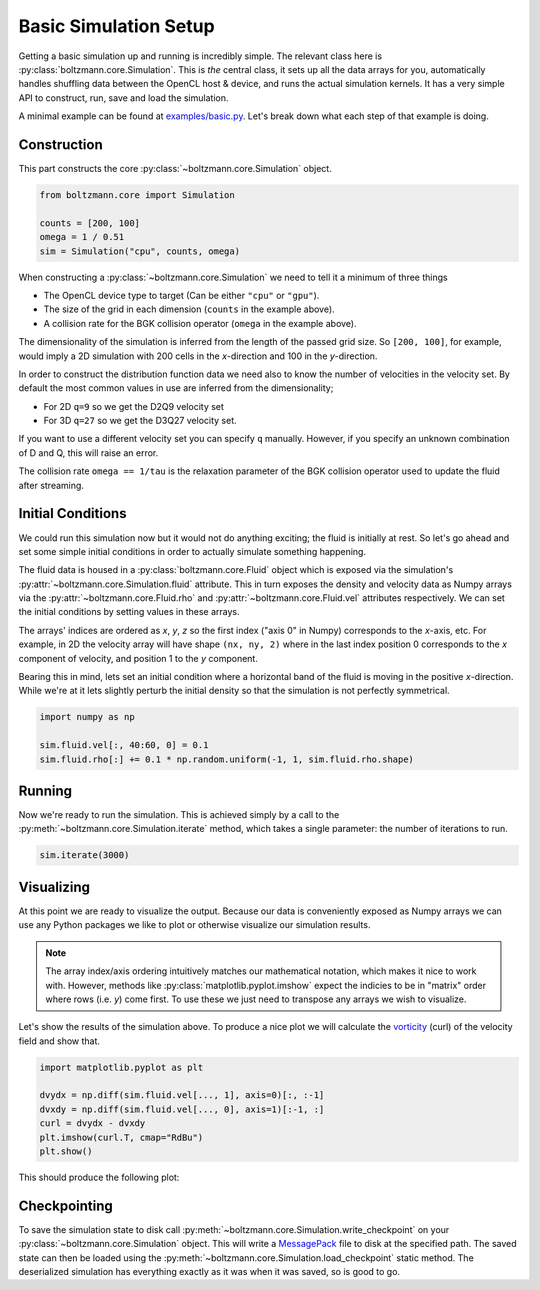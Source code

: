 Basic Simulation Setup
======================

Getting a basic simulation up and running is incredibly simple.
The relevant class here is :py:class:`boltzmann.core.Simulation`.
This is *the* central class, it sets up all the data arrays for you, automatically handles shuffling data between 
the OpenCL host & device, and runs the actual simulation kernels.
It has a very simple API to construct, run, save and load the simulation.

A minimal example can be found at `examples/basic.py <https://github.com/djbarker/boltzmann/blob/master/python/examples/basic.py>`_.
Let's break down what each step of that example is doing.

Construction
------------

This part constructs the core :py:class:`~boltzmann.core.Simulation` object.

.. code-block:: Python

    from boltzmann.core import Simulation

    counts = [200, 100]
    omega = 1 / 0.51
    sim = Simulation("cpu", counts, omega)

When constructing a :py:class:`~boltzmann.core.Simulation` we need to tell it a minimum of three things

- The OpenCL device type to target (Can be either ``"cpu"`` or ``"gpu"``).
- The size of the grid in each dimension (``counts`` in the example above).
- A collision rate for the BGK collision operator (``omega`` in the example above).

The dimensionality of the simulation is inferred from the length of the passed grid size.
So ``[200, 100]``, for example, would imply a 2D simulation with 200 cells in the *x*-direction and 100 in the *y*-direction.

In order to construct the distribution function data we need also to know the number of velocities in the velocity set.
By default the most common values in use are inferred from the dimensionality;

- For 2D ``q=9`` so we get the D2Q9 velocity set
- For 3D ``q=27`` so we get the D3Q27 velocity set.

If you want to use a different velocity set you can specify ``q`` manually.
However, if you specify an unknown combination of D and Q, this will raise an error.

The collision rate ``omega == 1/tau`` is the relaxation parameter of the BGK collision operator used to update the fluid after streaming.

Initial Conditions
------------------

We could run this simulation now but it would not do anything exciting; the fluid is initially at rest.
So let's go ahead and set some simple initial conditions in order to actually simulate something happening.

The fluid data is housed in a :py:class:`boltzmann.core.Fluid` object which is exposed via the simulation's :py:attr:`~boltzmann.core.Simulation.fluid` attribute.
This in turn exposes the density and velocity data as Numpy arrays via the :py:attr:`~boltzmann.core.Fluid.rho` and :py:attr:`~boltzmann.core.Fluid.vel` attributes respectively.
We can set the initial conditions by setting values in these arrays.

The arrays' indices are ordered as *x*, *y*, *z* so the first index ("axis 0" in Numpy) corresponds to the *x*-axis, etc.
For example, in 2D the velocity array will have shape ``(nx, ny, 2)`` where in the last index position 0 corresponds to the *x* component of velocity, and position 1 to the *y* component.

Bearing this in mind, lets set an initial condition where a horizontal band of the fluid is moving in the positive *x*-direction.
While we're at it lets slightly perturb the initial density so that the simulation is not perfectly symmetrical.

.. code-block:: Python
    
    import numpy as np  

    sim.fluid.vel[:, 40:60, 0] = 0.1
    sim.fluid.rho[:] += 0.1 * np.random.uniform(-1, 1, sim.fluid.rho.shape)


Running
-------

Now we're ready to run the simulation.
This is achieved simply by a call to the :py:meth:`~boltzmann.core.Simulation.iterate` method, which takes a single parameter: the number of iterations to run.

.. code-block:: Python

    sim.iterate(3000)


Visualizing
-----------

At this point we are ready to visualize the output.
Because our data is conveniently exposed as Numpy arrays we can use any Python packages we like to plot or otherwise visualize our simulation results.

.. note::

    The array index/axis ordering intuitively matches our mathematical notation, which makes it nice to work with.
    However, methods like :py:class:`matplotlib.pyplot.imshow` expect the indicies to be in "matrix" order where rows (i.e. *y*) come first.
    To use these we just need to transpose any arrays we wish to visualize.

Let's show the results of the simulation above.
To produce a nice plot we will calculate the `vorticity <https://en.wikipedia.org/wiki/Vorticity>`_ (curl) of the velocity field and show that.

.. code-block:: Python

    import matplotlib.pyplot as plt

    dvydx = np.diff(sim.fluid.vel[..., 1], axis=0)[:, :-1]
    dvxdy = np.diff(sim.fluid.vel[..., 0], axis=1)[:-1, :]
    curl = dvydx - dvxdy
    plt.imshow(curl.T, cmap="RdBu")
    plt.show()


This should produce the following plot:

.. image:: ../../../gallery/example_basic.png  
    :height: 300px
    :align: center

Checkpointing
-------------

To save the simulation state to disk call :py:meth:`~boltzmann.core.Simulation.write_checkpoint` on your :py:class:`~boltzmann.core.Simulation` object.
This will write a `MessagePack <https://msgpack.org/index.html>`_ file to disk at the specified path.
The saved state can then be loaded using the :py:meth:`~boltzmann.core.Simulation.load_checkpoint` static method.
The deserialized simulation has everything exactly as it was when it was saved, so is good to go.
